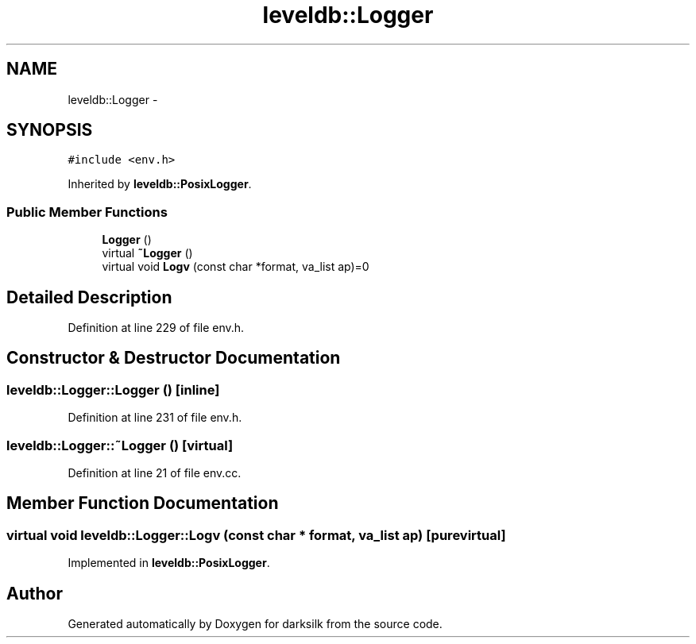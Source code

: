 .TH "leveldb::Logger" 3 "Wed Feb 10 2016" "Version 1.0.0.0" "darksilk" \" -*- nroff -*-
.ad l
.nh
.SH NAME
leveldb::Logger \- 
.SH SYNOPSIS
.br
.PP
.PP
\fC#include <env\&.h>\fP
.PP
Inherited by \fBleveldb::PosixLogger\fP\&.
.SS "Public Member Functions"

.in +1c
.ti -1c
.RI "\fBLogger\fP ()"
.br
.ti -1c
.RI "virtual \fB~Logger\fP ()"
.br
.ti -1c
.RI "virtual void \fBLogv\fP (const char *format, va_list ap)=0"
.br
.in -1c
.SH "Detailed Description"
.PP 
Definition at line 229 of file env\&.h\&.
.SH "Constructor & Destructor Documentation"
.PP 
.SS "leveldb::Logger::Logger ()\fC [inline]\fP"

.PP
Definition at line 231 of file env\&.h\&.
.SS "leveldb::Logger::~Logger ()\fC [virtual]\fP"

.PP
Definition at line 21 of file env\&.cc\&.
.SH "Member Function Documentation"
.PP 
.SS "virtual void leveldb::Logger::Logv (const char * format, va_list ap)\fC [pure virtual]\fP"

.PP
Implemented in \fBleveldb::PosixLogger\fP\&.

.SH "Author"
.PP 
Generated automatically by Doxygen for darksilk from the source code\&.
